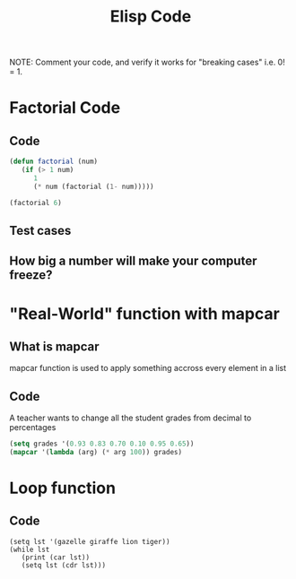 #+TITLE: Elisp Code
#+LANGUAGE: en
#+OPTIONS: H:4 num:nil toc:nil \n:nil @:t ::t |:t ^:t *:t TeX:t LaTeX:t
#+OPTIONS: html-postamble:nil
#+STARTUP: showeverything entitiespretty

NOTE: Comment your code, and verify it works for "breaking cases" i.e. 0! = 1.

* Factorial Code
** Code
#+BEGIN_SRC emacs-lisp
(defun factorial (num)
   (if (> 1 num)
      1
      (* num (factorial (1- num)))))
#+END_SRC

#+RESULTS:
: factorial

#+BEGIN_SRC emacs-lisp
(factorial 6)
#+END_SRC

#+RESULTS:
: 720

** Test cases
** How big a number will make your computer freeze?
* "Real-World" function with mapcar
** What is mapcar
mapcar function is used to apply something accross every element in a list
** Code
A teacher wants to change all the student grades from decimal to percentages
#+BEGIN_SRC emacs-lisp
(setq grades '(0.93 0.83 0.70 0.10 0.95 0.65))
(mapcar '(lambda (arg) (* arg 100)) grades)
#+END_SRC

#+RESULTS:
| 93.0 | 83.0 | 70.0 | 10.0 | 95.0 | 65.0 |

* Loop function
** Code
#+BEGIN_SRC elisp :results output
(setq lst '(gazelle giraffe lion tiger))
(while lst
   (print (car lst))
   (setq lst (cdr lst)))
#+END_SRC

#+RESULTS:
: 
: gazelle
: 
: giraffe
: 
: lion
: 
: tiger

